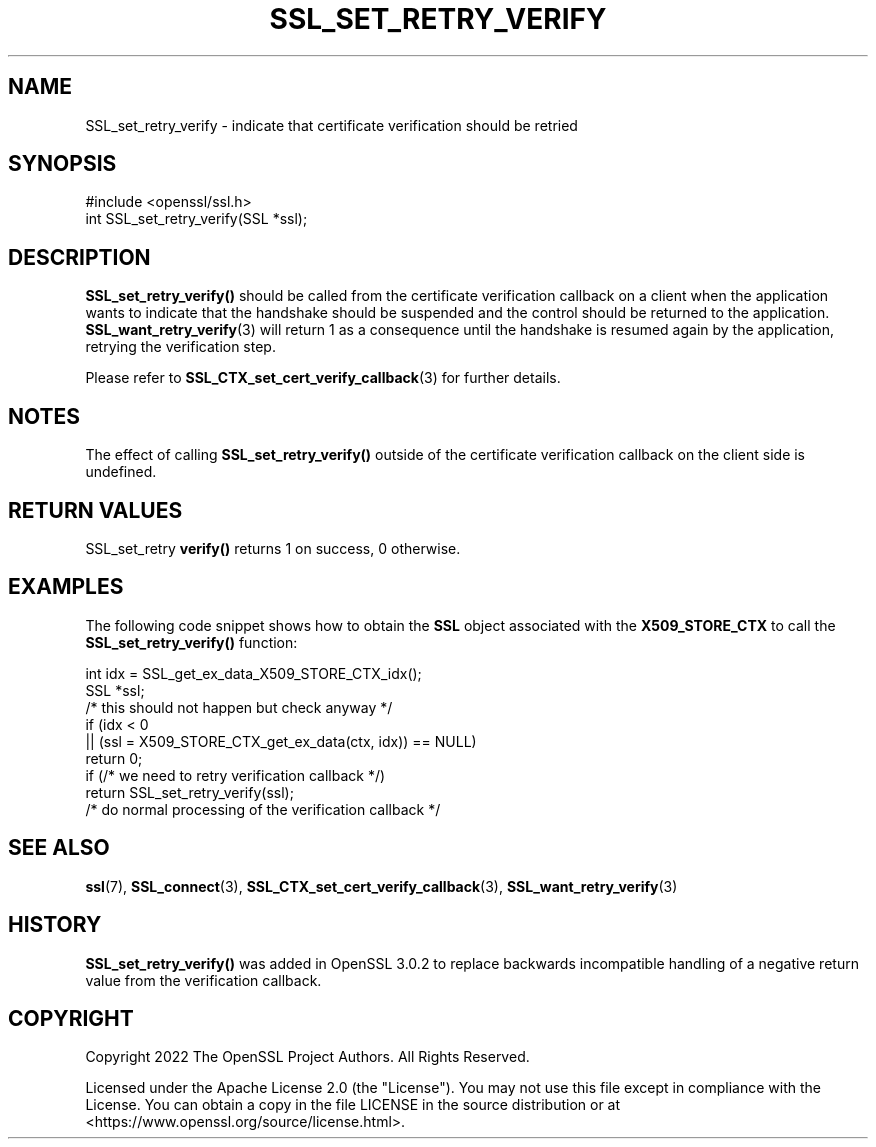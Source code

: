 .\" -*- mode: troff; coding: utf-8 -*-
.\" Automatically generated by Pod::Man 5.0102 (Pod::Simple 3.45)
.\"
.\" Standard preamble:
.\" ========================================================================
.de Sp \" Vertical space (when we can't use .PP)
.if t .sp .5v
.if n .sp
..
.de Vb \" Begin verbatim text
.ft CW
.nf
.ne \\$1
..
.de Ve \" End verbatim text
.ft R
.fi
..
.\" \*(C` and \*(C' are quotes in nroff, nothing in troff, for use with C<>.
.ie n \{\
.    ds C` ""
.    ds C' ""
'br\}
.el\{\
.    ds C`
.    ds C'
'br\}
.\"
.\" Escape single quotes in literal strings from groff's Unicode transform.
.ie \n(.g .ds Aq \(aq
.el       .ds Aq '
.\"
.\" If the F register is >0, we'll generate index entries on stderr for
.\" titles (.TH), headers (.SH), subsections (.SS), items (.Ip), and index
.\" entries marked with X<> in POD.  Of course, you'll have to process the
.\" output yourself in some meaningful fashion.
.\"
.\" Avoid warning from groff about undefined register 'F'.
.de IX
..
.nr rF 0
.if \n(.g .if rF .nr rF 1
.if (\n(rF:(\n(.g==0)) \{\
.    if \nF \{\
.        de IX
.        tm Index:\\$1\t\\n%\t"\\$2"
..
.        if !\nF==2 \{\
.            nr % 0
.            nr F 2
.        \}
.    \}
.\}
.rr rF
.\" ========================================================================
.\"
.IX Title "SSL_SET_RETRY_VERIFY 3ossl"
.TH SSL_SET_RETRY_VERIFY 3ossl 2025-09-16 3.5.3 OpenSSL
.\" For nroff, turn off justification.  Always turn off hyphenation; it makes
.\" way too many mistakes in technical documents.
.if n .ad l
.nh
.SH NAME
SSL_set_retry_verify \- indicate that certificate verification should be retried
.SH SYNOPSIS
.IX Header "SYNOPSIS"
.Vb 1
\& #include <openssl/ssl.h>
\&
\& int SSL_set_retry_verify(SSL *ssl);
.Ve
.SH DESCRIPTION
.IX Header "DESCRIPTION"
\&\fBSSL_set_retry_verify()\fR should be called from the certificate verification
callback on a client when the application wants to indicate that the handshake
should be suspended and the control should be returned to the application.
\&\fBSSL_want_retry_verify\fR\|(3) will return 1 as a consequence until the handshake
is resumed again by the application, retrying the verification step.
.PP
Please refer to \fBSSL_CTX_set_cert_verify_callback\fR\|(3) for further details.
.SH NOTES
.IX Header "NOTES"
The effect of calling \fBSSL_set_retry_verify()\fR outside of the certificate
verification callback on the client side is undefined.
.SH "RETURN VALUES"
.IX Header "RETURN VALUES"
SSL_set_retry \fBverify()\fR returns 1 on success, 0 otherwise.
.SH EXAMPLES
.IX Header "EXAMPLES"
The following code snippet shows how to obtain the \fBSSL\fR object associated
with the \fBX509_STORE_CTX\fR to call the \fBSSL_set_retry_verify()\fR function:
.PP
.Vb 2
\&    int idx = SSL_get_ex_data_X509_STORE_CTX_idx();
\&    SSL *ssl;
\&
\&    /* this should not happen but check anyway */
\&    if (idx < 0
\&        || (ssl = X509_STORE_CTX_get_ex_data(ctx, idx)) == NULL)
\&        return 0;
\&
\&    if (/* we need to retry verification callback */)
\&        return SSL_set_retry_verify(ssl);
\&
\&    /* do normal processing of the verification callback */
.Ve
.SH "SEE ALSO"
.IX Header "SEE ALSO"
\&\fBssl\fR\|(7), \fBSSL_connect\fR\|(3), \fBSSL_CTX_set_cert_verify_callback\fR\|(3),
\&\fBSSL_want_retry_verify\fR\|(3)
.SH HISTORY
.IX Header "HISTORY"
\&\fBSSL_set_retry_verify()\fR was added in OpenSSL 3.0.2 to replace backwards
incompatible handling of a negative return value from the verification
callback.
.SH COPYRIGHT
.IX Header "COPYRIGHT"
Copyright 2022 The OpenSSL Project Authors. All Rights Reserved.
.PP
Licensed under the Apache License 2.0 (the "License").  You may not use
this file except in compliance with the License.  You can obtain a copy
in the file LICENSE in the source distribution or at
<https://www.openssl.org/source/license.html>.

